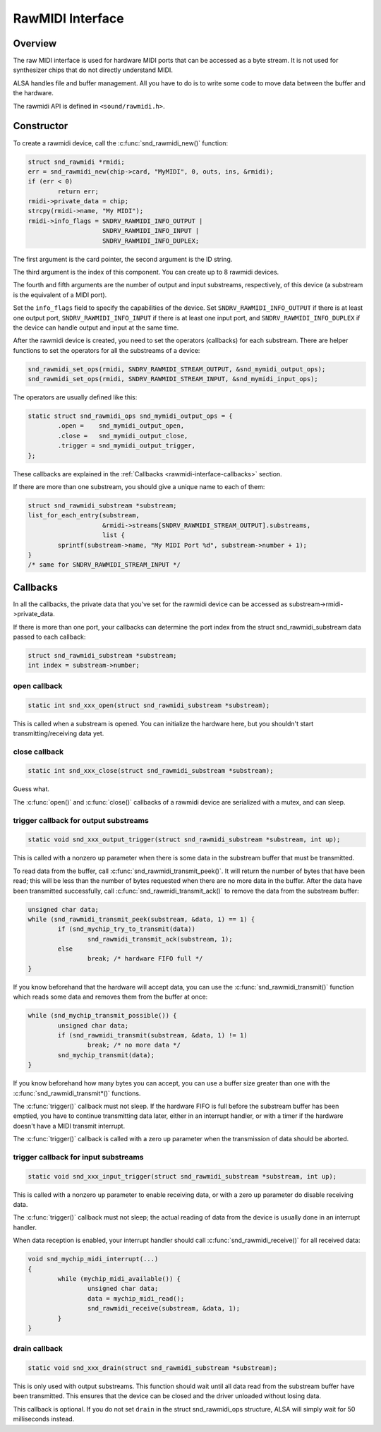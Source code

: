 .. -*- coding: utf-8; mode: rst -*-

.. _rawmidi-interface:

*****************
RawMIDI Interface
*****************


.. _rawmidi-interface-overview:

Overview
========

The raw MIDI interface is used for hardware MIDI ports that can be
accessed as a byte stream. It is not used for synthesizer chips that do
not directly understand MIDI.

ALSA handles file and buffer management. All you have to do is to write
some code to move data between the buffer and the hardware.

The rawmidi API is defined in ``<sound/rawmidi.h>``.


.. _rawmidi-interface-constructor:

Constructor
===========

To create a rawmidi device, call the :c:func:`snd_rawmidi_new()`
function:


.. code-block:: c

      struct snd_rawmidi *rmidi;
      err = snd_rawmidi_new(chip->card, "MyMIDI", 0, outs, ins, &rmidi);
      if (err < 0)
              return err;
      rmidi->private_data = chip;
      strcpy(rmidi->name, "My MIDI");
      rmidi->info_flags = SNDRV_RAWMIDI_INFO_OUTPUT |
                          SNDRV_RAWMIDI_INFO_INPUT |
                          SNDRV_RAWMIDI_INFO_DUPLEX;

The first argument is the card pointer, the second argument is the ID
string.

The third argument is the index of this component. You can create up to
8 rawmidi devices.

The fourth and fifth arguments are the number of output and input
substreams, respectively, of this device (a substream is the equivalent
of a MIDI port).

Set the ``info_flags`` field to specify the capabilities of the device.
Set ``SNDRV_RAWMIDI_INFO_OUTPUT`` if there is at least one output port,
``SNDRV_RAWMIDI_INFO_INPUT`` if there is at least one input port, and
``SNDRV_RAWMIDI_INFO_DUPLEX`` if the device can handle output and input
at the same time.

After the rawmidi device is created, you need to set the operators
(callbacks) for each substream. There are helper functions to set the
operators for all the substreams of a device:


.. code-block:: c

      snd_rawmidi_set_ops(rmidi, SNDRV_RAWMIDI_STREAM_OUTPUT, &snd_mymidi_output_ops);
      snd_rawmidi_set_ops(rmidi, SNDRV_RAWMIDI_STREAM_INPUT, &snd_mymidi_input_ops);

The operators are usually defined like this:


.. code-block:: c

      static struct snd_rawmidi_ops snd_mymidi_output_ops = {
              .open =    snd_mymidi_output_open,
              .close =   snd_mymidi_output_close,
              .trigger = snd_mymidi_output_trigger,
      };

These callbacks are explained in the
:ref:`Callbacks <rawmidi-interface-callbacks>` section.

If there are more than one substream, you should give a unique name to
each of them:


.. code-block:: c

      struct snd_rawmidi_substream *substream;
      list_for_each_entry(substream,
                          &rmidi->streams[SNDRV_RAWMIDI_STREAM_OUTPUT].substreams,
                          list {
              sprintf(substream->name, "My MIDI Port %d", substream->number + 1);
      }
      /* same for SNDRV_RAWMIDI_STREAM_INPUT */


.. _rawmidi-interface-callbacks:

Callbacks
=========

In all the callbacks, the private data that you've set for the rawmidi
device can be accessed as substream->rmidi->private_data.

If there is more than one port, your callbacks can determine the port
index from the struct snd_rawmidi_substream data passed to each
callback:


.. code-block:: c

      struct snd_rawmidi_substream *substream;
      int index = substream->number;


.. _rawmidi-interface-op-open:

open callback
-------------


.. code-block:: c

      static int snd_xxx_open(struct snd_rawmidi_substream *substream);

This is called when a substream is opened. You can initialize the
hardware here, but you shouldn't start transmitting/receiving data yet.


.. _rawmidi-interface-op-close:

close callback
--------------


.. code-block:: c

      static int snd_xxx_close(struct snd_rawmidi_substream *substream);

Guess what.

The :c:func:`open()` and :c:func:`close()` callbacks of a rawmidi
device are serialized with a mutex, and can sleep.


.. _rawmidi-interface-op-trigger-out:

trigger callback for output substreams
--------------------------------------


.. code-block:: c

      static void snd_xxx_output_trigger(struct snd_rawmidi_substream *substream, int up);

This is called with a nonzero ``up`` parameter when there is some data
in the substream buffer that must be transmitted.

To read data from the buffer, call
:c:func:`snd_rawmidi_transmit_peek()`. It will return the number of
bytes that have been read; this will be less than the number of bytes
requested when there are no more data in the buffer. After the data have
been transmitted successfully, call
:c:func:`snd_rawmidi_transmit_ack()` to remove the data from the
substream buffer:


.. code-block:: c

      unsigned char data;
      while (snd_rawmidi_transmit_peek(substream, &data, 1) == 1) {
              if (snd_mychip_try_to_transmit(data))
                      snd_rawmidi_transmit_ack(substream, 1);
              else
                      break; /* hardware FIFO full */
      }

If you know beforehand that the hardware will accept data, you can use
the :c:func:`snd_rawmidi_transmit()` function which reads some data
and removes them from the buffer at once:


.. code-block:: c

      while (snd_mychip_transmit_possible()) {
              unsigned char data;
              if (snd_rawmidi_transmit(substream, &data, 1) != 1)
                      break; /* no more data */
              snd_mychip_transmit(data);
      }

If you know beforehand how many bytes you can accept, you can use a
buffer size greater than one with the
:c:func:`snd_rawmidi_transmit*()` functions.

The :c:func:`trigger()` callback must not sleep. If the hardware FIFO
is full before the substream buffer has been emptied, you have to
continue transmitting data later, either in an interrupt handler, or
with a timer if the hardware doesn't have a MIDI transmit interrupt.

The :c:func:`trigger()` callback is called with a zero ``up``
parameter when the transmission of data should be aborted.


.. _rawmidi-interface-op-trigger-in:

trigger callback for input substreams
-------------------------------------


.. code-block:: c

      static void snd_xxx_input_trigger(struct snd_rawmidi_substream *substream, int up);

This is called with a nonzero ``up`` parameter to enable receiving data,
or with a zero ``up`` parameter do disable receiving data.

The :c:func:`trigger()` callback must not sleep; the actual reading of
data from the device is usually done in an interrupt handler.

When data reception is enabled, your interrupt handler should call
:c:func:`snd_rawmidi_receive()` for all received data:


.. code-block:: c

      void snd_mychip_midi_interrupt(...)
      {
              while (mychip_midi_available()) {
                      unsigned char data;
                      data = mychip_midi_read();
                      snd_rawmidi_receive(substream, &data, 1);
              }
      }


.. _rawmidi-interface-op-drain:

drain callback
--------------


.. code-block:: c

      static void snd_xxx_drain(struct snd_rawmidi_substream *substream);

This is only used with output substreams. This function should wait
until all data read from the substream buffer have been transmitted.
This ensures that the device can be closed and the driver unloaded
without losing data.

This callback is optional. If you do not set ``drain`` in the struct
snd_rawmidi_ops structure, ALSA will simply wait for 50 milliseconds
instead.


.. ------------------------------------------------------------------------------
.. This file was automatically converted from DocBook-XML with the dbxml
.. library (https://github.com/return42/dbxml2rst). The origin XML comes
.. from the linux kernel:
..
..   http://git.kernel.org/cgit/linux/kernel/git/torvalds/linux.git
.. ------------------------------------------------------------------------------
